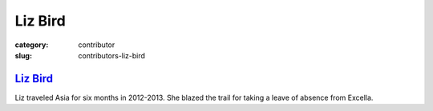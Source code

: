 Liz Bird
========

:category: contributor
:slug: contributors-liz-bird

`Liz Bird <http://travelingliz.com/>`_
--------------------------------------

Liz traveled Asia for six months in 2012-2013. She blazed the trail for 
taking a leave of absence from Excella.

